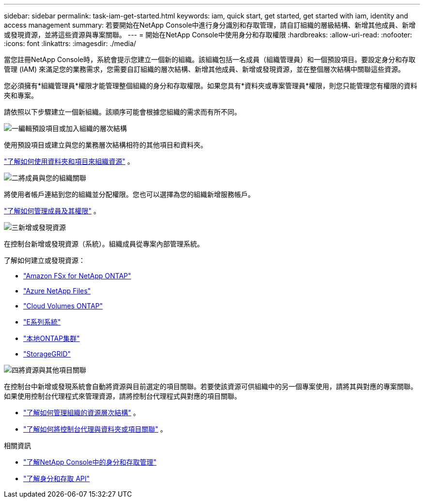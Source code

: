 ---
sidebar: sidebar 
permalink: task-iam-get-started.html 
keywords: iam, quick start, get started, get started with iam, identity and access management 
summary: 若要開始在NetApp Console中進行身分識別和存取管理，請自訂組織的層級結構、新增其他成員、新增或發現資源，並將這些資源與專案關聯。 
---
= 開始在NetApp Console中使用身分和存取權限
:hardbreaks:
:allow-uri-read: 
:nofooter: 
:icons: font
:linkattrs: 
:imagesdir: ./media/


[role="lead"]
當您註冊NetApp Console時，系統會提示您建立一個新的組織。該組織包括一名成員（組織管理員）和一個預設項目。要設定身分和存取管理 (IAM) 來滿足您的業務需求，您需要自訂組織的層次結構、新增其他成員、新增或發現資源，並在整個層次結構中關聯這些資源。

您必須擁有*組織管理員*權限才能管理整個組織的身分和存取權限。如果您具有*資料夾或專案管理員*權限，則您只能管理您有權限的資料夾和專案。

請依照以下步驟建立一個新組織。該順序可能會根據您組織的需求而有所不同。

.image:https://raw.githubusercontent.com/NetAppDocs/common/main/media/number-1.png["一"]編輯預設項目或加入組織的層次結構
[role="quick-margin-para"]
使用預設項目或建立與您的業務層次結構相符的其他項目和資料夾。

[role="quick-margin-para"]
link:task-iam-manage-folders-projects.html["了解如何使用資料夾和項目來組織資源"] 。

.image:https://raw.githubusercontent.com/NetAppDocs/common/main/media/number-2.png["二"]將成員與您的組織關聯
[role="quick-margin-para"]
將使用者帳戶連結到您的組織並分配權限。您也可以選擇為您的組織新增服務帳戶。

[role="quick-margin-para"]
link:task-iam-manage-members-permissions.html["了解如何管理成員及其權限"] 。

.image:https://raw.githubusercontent.com/NetAppDocs/common/main/media/number-3.png["三"]新增或發現資源
[role="quick-margin-para"]
在控制台新增或發現資源（系統）。組織成員從專案內部管理系統。

[role="quick-margin-para"]
了解如何建立或發現資源：

[role="quick-margin-list"]
* https://docs.netapp.com/us-en/storage-management-fsx-ontap/index.html["Amazon FSx for NetApp ONTAP"^]
* https://docs.netapp.com/us-en/storage-management-azure-netapp-files/index.html["Azure NetApp Files"^]
* https://docs.netapp.com/us-en/storage-management-cloud-volumes-ontap/index.html["Cloud Volumes ONTAP"^]
* https://docs.netapp.com/us-en/storage-management-e-series/index.html["E系列系統"^]
* https://docs.netapp.com/us-en/storage-management-ontap-onprem/index.html["本地ONTAP集群"^]
* https://docs.netapp.com/us-en/storage-management-storagegrid/index.html["StorageGRID"^]


.image:https://raw.githubusercontent.com/NetAppDocs/common/main/media/number-4.png["四"]將資源與其他項目關聯
[role="quick-margin-para"]
在控制台中新增或發現系統會自動將資源與目前選定的項目關聯。若要使該資源可供組織中的另一個專案使用，請將其與對應的專案關聯。如果使用控制台代理程式來管理資源，請將控制台代理程式與對應的項目關聯。

[role="quick-margin-list"]
* link:task-iam-manage-resources.html["了解如何管理組織的資源層次結構"] 。
* link:task-iam-associate-agents.html["了解如何將控制台代理與資料夾或項目關聯"] 。


.相關資訊
* link:concept-identity-and-access-management.html["了解NetApp Console中的身分和存取管理"]
* https://docs.netapp.com/us-en/console-automation/tenancyv4/overview.html["了解身分和存取 API"^]

